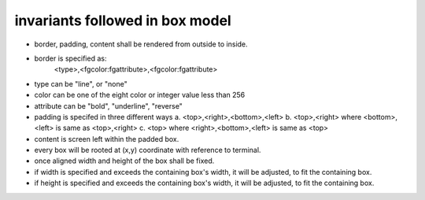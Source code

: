 invariants followed in box model
--------------------------------

* border, padding, content shall be rendered from outside to inside.

* border is specified as:
    <type>,<fgcolor:fgattribute>,<fgcolor:fgattribute>
* type can be "line", or "none"
* color can be one of the eight color or integer value less than 256
* attribute can be "bold", "underline", "reverse"

* padding is specifed in three different ways
  a. <top>,<right>,<bottom>,<left>
  b. <top>,<right> where <bottom>,<left> is same as <top>,<right>
  c. <top> where <right>,<bottom>,<left> is same as <top>

* content is screen left within the padded box.
* every box will be rooted at (x,y) coordinate with reference to terminal.
* once aligned width and height of the box shall be fixed.
* if width is specified and exceeds the containing box's width, it will be
  adjusted, to fit the containing box.
* if height is specified and exceeds the containing box's width, it will be
  adjusted, to fit the containing box.
